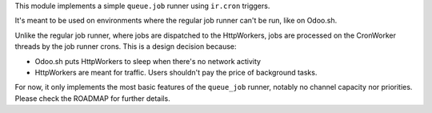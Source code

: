 This module implements a simple ``queue.job`` runner using ``ir.cron`` triggers.

It's meant to be used on environments where the regular job runner can't be run, like
on Odoo.sh.

Unlike the regular job runner, where jobs are dispatched to the HttpWorkers, jobs are
processed on the CronWorker threads by the job runner crons. This is a design decision
because:

* Odoo.sh puts HttpWorkers to sleep when there's no network activity
* HttpWorkers are meant for traffic. Users shouldn't pay the price of background tasks.

For now, it only implements the most basic features of the ``queue_job`` runner, notably
no channel capacity nor priorities. Please check the ROADMAP for further details.
